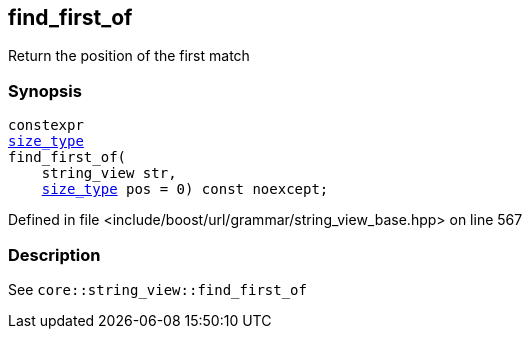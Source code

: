 :relfileprefix: ../../../../
[#ABBA265EBDAEA93AF7BF57C957303DE1F85AA6F1]
== find_first_of

pass:v,q[Return the position of the first match]


=== Synopsis

[source,cpp,subs="verbatim,macros,-callouts"]
----
constexpr
xref:reference/boost/urls/grammar/string_view_base/size_type.adoc[size_type]
find_first_of(
    string_view str,
    xref:reference/boost/urls/grammar/string_view_base/size_type.adoc[size_type] pos = 0) const noexcept;
----

Defined in file <include/boost/url/grammar/string_view_base.hpp> on line 567

=== Description

pass:v,q[See `core::string_view::find_first_of`]


